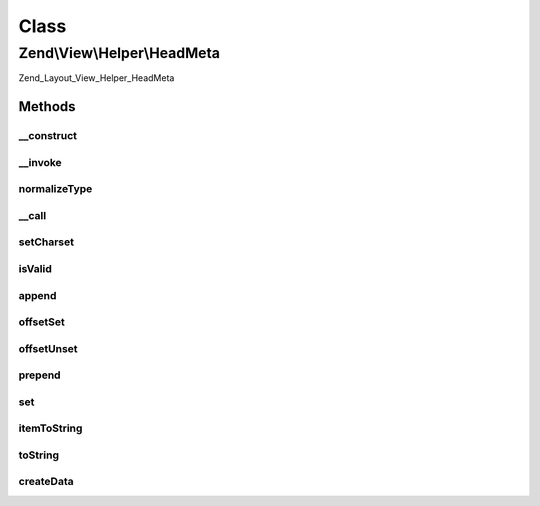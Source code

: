 .. View/Helper/HeadMeta.php generated using docpx on 01/30/13 03:02pm


Class
*****

Zend\\View\\Helper\\HeadMeta
============================

Zend_Layout_View_Helper_HeadMeta

Methods
-------

__construct
+++++++++++

.. function:: __construct()


    Constructor
    
    Set separator to PHP_EOL



__invoke
++++++++

.. function:: __invoke()


    Retrieve object instance; optionally add meta tag

    :param string: 
    :param string: 
    :param string: 
    :param array: 
    :param string: 

    :rtype: \Zend\View\Helper\HeadMeta 



normalizeType
+++++++++++++

.. function:: normalizeType()


    Normalize type attribute of meta

    :param string: type in CamelCase

    :rtype: string 

    :throws: Exception\DomainException 



__call
++++++

.. function:: __call()


    Overload method access
    
    Allows the following 'virtual' methods:
    - appendName($keyValue, $content, $modifiers = array())
    - offsetGetName($index, $keyValue, $content, $modifiers = array())
    - prependName($keyValue, $content, $modifiers = array())
    - setName($keyValue, $content, $modifiers = array())
    - appendHttpEquiv($keyValue, $content, $modifiers = array())
    - offsetGetHttpEquiv($index, $keyValue, $content, $modifiers = array())
    - prependHttpEquiv($keyValue, $content, $modifiers = array())
    - setHttpEquiv($keyValue, $content, $modifiers = array())
    - appendProperty($keyValue, $content, $modifiers = array())
    - offsetGetProperty($index, $keyValue, $content, $modifiers = array())
    - prependProperty($keyValue, $content, $modifiers = array())
    - setProperty($keyValue, $content, $modifiers = array())

    :param string: 
    :param array: 

    :rtype: \Zend\View\Helper\HeadMeta 

    :throws: Exception\BadMethodCallException 



setCharset
++++++++++

.. function:: setCharset()


    Create an HTML5-style meta charset tag. Something like <meta charset="utf-8">
    
    Not valid in a non-HTML5 doctype

    :param string: 

    :rtype: \Zend\View\Helper\HeadMeta Provides a fluent interface



isValid
+++++++

.. function:: isValid()


    Determine if item is valid

    :param mixed: 

    :rtype: bool 



append
++++++

.. function:: append()


    Append

    :param string: 

    :rtype: void 

    :throws: Exception\InvalidArgumentException 



offsetSet
+++++++++

.. function:: offsetSet()


    OffsetSet

    :param string|int: 
    :param string: 

    :rtype: void 

    :throws: Exception\InvalidArgumentException 



offsetUnset
+++++++++++

.. function:: offsetUnset()


    OffsetUnset

    :param string|int: 

    :rtype: void 

    :throws: Exception\InvalidArgumentException 



prepend
+++++++

.. function:: prepend()


    Prepend

    :param string: 

    :rtype: void 

    :throws: Exception\InvalidArgumentException 



set
+++

.. function:: set()


    Set

    :param string: 

    :rtype: void 

    :throws: Exception\InvalidArgumentException 



itemToString
++++++++++++

.. function:: itemToString()


    Build meta HTML string

    :param stdClass: 

    :throws Exception\InvalidArgumentException: 

    :rtype: string 



toString
++++++++

.. function:: toString()


    Render placeholder as string

    :param string|int: 

    :rtype: string 



createData
++++++++++

.. function:: createData()


    Create data item for inserting into stack

    :param string: 
    :param string: 
    :param string: 
    :param array: 

    :rtype: stdClass 



